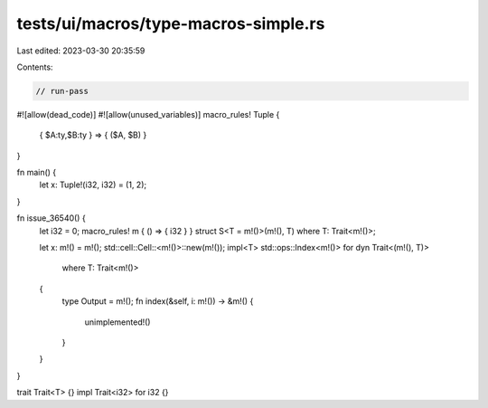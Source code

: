 tests/ui/macros/type-macros-simple.rs
=====================================

Last edited: 2023-03-30 20:35:59

Contents:

.. code-block:: rs

    // run-pass
#![allow(dead_code)]
#![allow(unused_variables)]
macro_rules! Tuple {
    { $A:ty,$B:ty } => { ($A, $B) }
}

fn main() {
    let x: Tuple!(i32, i32) = (1, 2);
}

fn issue_36540() {
    let i32 = 0;
    macro_rules! m { () => { i32 } }
    struct S<T = m!()>(m!(), T) where T: Trait<m!()>;

    let x: m!() = m!();
    std::cell::Cell::<m!()>::new(m!());
    impl<T> std::ops::Index<m!()> for dyn Trait<(m!(), T)>
        where T: Trait<m!()>
    {
        type Output = m!();
        fn index(&self, i: m!()) -> &m!() {
            unimplemented!()
        }
    }
}

trait Trait<T> {}
impl Trait<i32> for i32 {}



